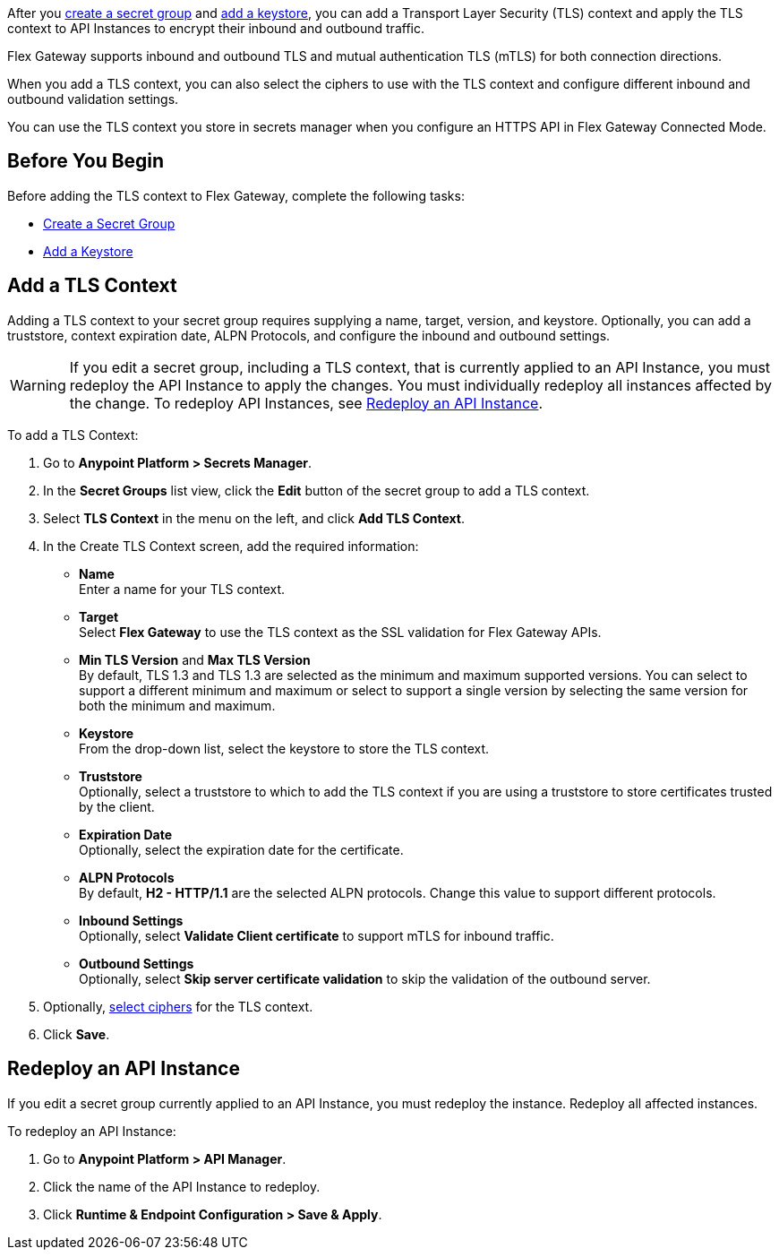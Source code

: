 //tag::intro1[]
After you xref:asm-secret-group-creation-task.adoc[create a secret group] and xref:asm-secret-group-creation-task.adoc#adding-a-keystore[add a keystore], you can add a Transport Layer Security (TLS) context and apply the TLS context to API Instances to encrypt their inbound and outbound traffic. 

//end::intro1[]
//tag::intro2[]
Flex Gateway supports inbound and outbound TLS and mutual authentication TLS (mTLS) for both connection directions.

When you add a TLS context, you can also select the ciphers to use with the TLS context and configure different inbound and outbound validation settings.
//end::intro2[]


//tag::intro3[]
You can use the TLS context you store in secrets manager when you configure an HTTPS API in Flex Gateway Connected Mode.

//end::intro3[]

//tag::byb[]

== Before You Begin

Before adding the TLS context to Flex Gateway, complete the following tasks:

* xref:anypoint-security::asm-secret-group-creation-task.adoc[Create a Secret Group]
* xref:anypoint-security::asm-secret-group-creation-task.adoc#adding-a-keystore[Add a Keystore]

//end::byb[]

//tag::addContextTitle[]

== Add a TLS Context

//end::addContextTitle[]

//tag::addContext[]
Adding a TLS context to your secret group requires supplying a name, target, version, and keystore. Optionally, you can add a truststore, context expiration date, ALPN Protocols, and configure the inbound and outbound settings. 

[WARNING]
====
If you edit a secret group, including a TLS context, that is currently applied to an API Instance, you must redeploy the API Instance to apply the changes. You must individually redeploy all instances affected by the change. To redeploy API Instances, see <<redeploy-api-instance, Redeploy an API Instance>>.
====

To add a TLS Context:

. Go to *Anypoint Platform > Secrets Manager*.
. In the *Secret Groups* list view, click the *Edit* button of the secret group to add a TLS context. 
. Select *TLS Context* in the menu on the left, and click *Add TLS Context*. 
. In the Create TLS Context screen, add the required information:
+
* *Name* +
Enter a name for your TLS context. 
* *Target* +
Select *Flex Gateway* to use the TLS context as the SSL validation for Flex Gateway APIs. 
* *Min TLS Version* and *Max TLS Version* +
By default, TLS 1.3 and TLS 1.3 are selected as the minimum and maximum supported versions. You can select to support a different minimum and maximum or select to support a single version by selecting the same version for both the minimum and maximum.  
* *Keystore* +
From the drop-down list, select the keystore to store the TLS context.
* *Truststore* +
Optionally, select a truststore to which to add the TLS context if you are using a truststore to store certificates trusted by the client. +
* *Expiration Date* +
Optionally, select the expiration date for the certificate.
* *ALPN Protocols* +
By default, *H2 - HTTP/1.1* are the selected ALPN protocols. Change this value to support different protocols. 
* *Inbound Settings* +
Optionally, select *Validate Client certificate* to support mTLS for inbound traffic.
* *Outbound Settings* +
Optionally, select *Skip server certificate validation* to skip the validation of the outbound server.

. Optionally, xref:anypoint-security::cipher-suites.adoc[select ciphers] for the TLS context.
. Click *Save*.

//end::addContext[]

//tag::redeploy[]

[[redeploy-api-instance]]
== Redeploy an API Instance

If you edit a secret group currently applied to an API Instance, you must redeploy the instance. Redeploy all affected instances.

To redeploy an API Instance:

. Go to *Anypoint Platform > API Manager*.
. Click the name of the API Instance to redeploy.
. Click *Runtime & Endpoint Configuration > Save & Apply*.

//end::redeploy[]
